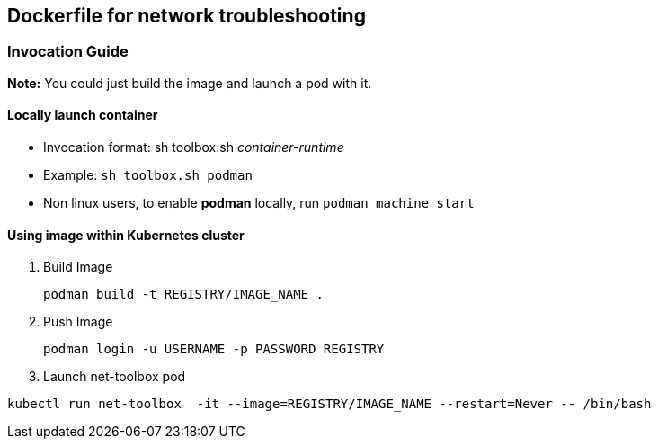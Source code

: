 == Dockerfile for network troubleshooting

===  Invocation Guide

*Note:* You could just build the image and launch a pod with it.

==== Locally launch container

* Invocation format: sh toolbox.sh _container-runtime_

* Example: `sh toolbox.sh podman`

* Non linux users, to enable *podman* locally, run `podman machine start`


==== Using image within Kubernetes cluster

. Build Image 
+
[source, bash]
----
podman build -t REGISTRY/IMAGE_NAME .
----

. Push Image 
+
[source,bash]
----
podman login -u USERNAME -p PASSWORD REGISTRY
----
+
. Launch net-toolbox pod
[source,bash]
----
kubectl run net-toolbox  -it --image=REGISTRY/IMAGE_NAME --restart=Never -- /bin/bash
----
